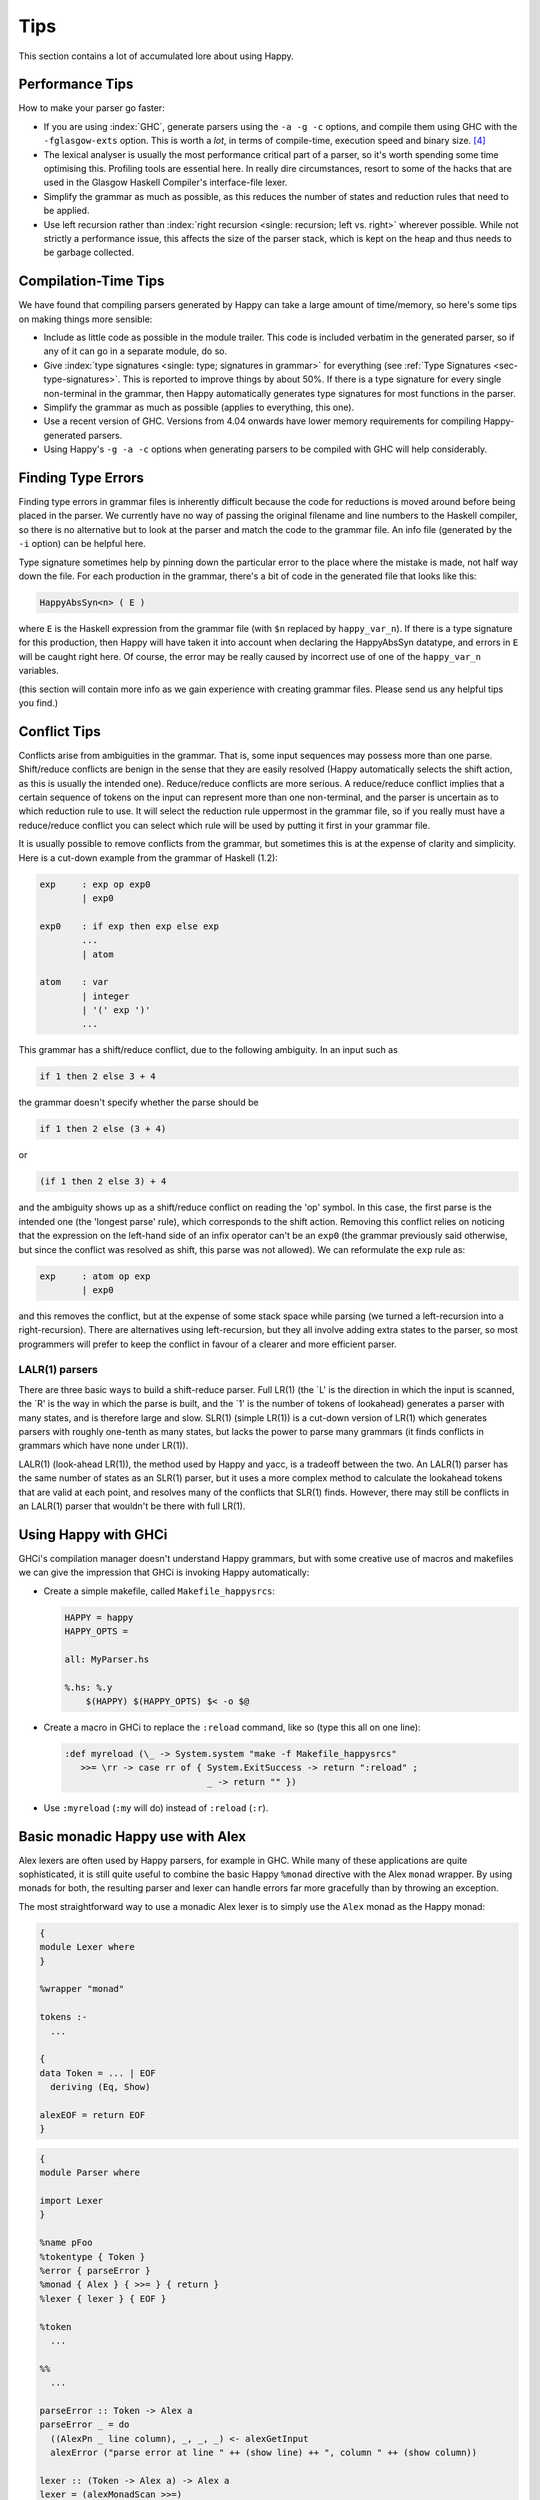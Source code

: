 
.. _sec-tips:

Tips
====

This section contains a lot of accumulated lore about using Happy.

.. _sec-performance-tips:

Performance Tips
----------------

How to make your parser go faster:

-  If you are using :index:`GHC`, generate parsers using the ``-a -g -c`` options, and compile them using GHC with the ``-fglasgow-exts`` option.
   This is worth a *lot*, in terms of compile-time, execution speed and binary size. [4]_

-  The lexical analyser is usually the most performance critical part of a parser, so it's worth spending some time optimising this.
   Profiling tools are essential here.
   In really dire circumstances, resort to some of the hacks that are used in the Glasgow Haskell Compiler's interface-file lexer.

-  Simplify the grammar as much as possible, as this reduces the number of states and reduction rules that need to be applied.

-  Use left recursion rather than :index:`right recursion <single: recursion; left vs. right>` wherever possible.
   While not strictly a performance issue, this affects the size of the parser stack, which is kept on the heap and thus needs to be garbage collected.

.. _sec-compilation-time:

Compilation-Time Tips
---------------------

We have found that compiling parsers generated by Happy can take a large amount of time/memory,
so here's some tips on making things more sensible:

-  Include as little code as possible in the module trailer.
   This code is included verbatim in the generated parser, so if any of it can go in a separate module, do so.

-  Give :index:`type signatures <single: type; signatures in grammar>` for everything (see :ref:`Type Signatures <sec-type-signatures>`.
   This is reported to improve things by about 50%.
   If there is a type signature for every single non-terminal in the grammar, then Happy automatically generates type signatures for most functions in the parser.

-  Simplify the grammar as much as possible (applies to everything, this one).

-  Use a recent version of GHC.
   Versions from 4.04 onwards have lower memory requirements for compiling Happy-generated parsers.

-  Using Happy's ``-g -a -c`` options when generating parsers to be compiled with GHC will help considerably.

.. _sec-finding-errors:

Finding Type Errors
-------------------

.. index::
   single: type; errors, finding

Finding type errors in grammar files is inherently difficult because the code for reductions is moved around before being placed in the parser.
We currently have no way of passing the original filename and line numbers to the Haskell compiler, so there is no alternative but to look at the parser and match the code to the grammar file.
An info file (generated by the ``-i`` option) can be helpful here.

.. index::
   single: type; signatures in grammar

Type signature sometimes help by pinning down the particular error to the place where the mistake is made, not half way down the file.
For each production in the grammar, there's a bit of code in the generated file that looks like this:

.. code-block:: haskell

   HappyAbsSyn<n> ( E )

.. index:: ``HappyAbsSyn``

where ``E`` is the Haskell expression from the grammar file (with ``$n`` replaced by ``happy_var_n``).
If there is a type signature for this production, then Happy will have taken it into account when declaring the HappyAbsSyn datatype, and errors in ``E`` will be caught right here.
Of course, the error may be really caused by incorrect use of one of the ``happy_var_n`` variables.

(this section will contain more info as we gain experience with creating grammar files.
Please send us any helpful tips you find.)

.. _sec-conflict-tips:

Conflict Tips
-------------

.. index:: conflicts

Conflicts arise from ambiguities in the grammar.
That is, some input sequences may possess more than one parse.
Shift/reduce conflicts are benign in the sense that they are easily resolved (Happy automatically selects the shift action, as this is usually the intended one).
Reduce/reduce conflicts are more serious.
A reduce/reduce conflict implies that a certain sequence of tokens on the input can represent more than one non-terminal, and the parser is uncertain as to which reduction rule to use.
It will select the reduction rule uppermost in the grammar file, so if you really must have a reduce/reduce conflict you can select which rule will be used by putting it first in your grammar file.

It is usually possible to remove conflicts from the grammar, but sometimes this is at the expense of clarity and simplicity.
Here is a cut-down example from the grammar of Haskell (1.2):

.. code-block:: none

   exp     : exp op exp0
           | exp0

   exp0    : if exp then exp else exp
           ...
           | atom

   atom    : var
           | integer
           | '(' exp ')'
           ...

This grammar has a shift/reduce conflict, due to the following ambiguity.
In an input such as

.. code-block:: none

   if 1 then 2 else 3 + 4

the grammar doesn't specify whether the parse should be

.. code-block:: none

   if 1 then 2 else (3 + 4)

or

.. code-block:: none

   (if 1 then 2 else 3) + 4

and the ambiguity shows up as a shift/reduce conflict on reading the 'op' symbol.
In this case, the first parse is the intended one (the 'longest parse' rule), which corresponds to the shift action.
Removing this conflict relies on noticing that the expression on the left-hand side of an infix operator can't be an ``exp0``
(the grammar previously said otherwise, but since the conflict was resolved as shift, this parse was not allowed).
We can reformulate the ``exp`` rule as:

.. code-block:: none

   exp     : atom op exp
           | exp0

and this removes the conflict, but at the expense of some stack space while parsing (we turned a left-recursion into a right-recursion).
There are alternatives using left-recursion, but they all involve adding extra states to the parser, so most programmers will prefer to keep the conflict in favour of a clearer and more efficient parser.

.. _sec-lalr:

LALR(1) parsers
~~~~~~~~~~~~~~~

There are three basic ways to build a shift-reduce parser.
Full LR(1) (the \`L' is the direction in which the input is scanned, the \`R' is the way in which the parse is built, and the \`1' is the number of tokens of lookahead) generates a parser with many states, and is therefore large and slow.
SLR(1) (simple LR(1)) is a cut-down version of LR(1) which generates parsers with roughly one-tenth as many states, but lacks the power to parse many grammars (it finds conflicts in grammars which have none under LR(1)).

LALR(1) (look-ahead LR(1)), the method used by Happy and yacc, is a tradeoff between the two.
An LALR(1) parser has the same number of states as an SLR(1) parser, but it uses a more complex method to calculate the lookahead tokens that are valid at each point, and resolves many of the conflicts that SLR(1) finds.
However, there may still be conflicts in an LALR(1) parser that wouldn't be there with full LR(1).

.. _sec-happy-ghci:

Using Happy with GHCi
---------------------

.. index:: GHCi

GHCi's compilation manager doesn't understand Happy grammars,
but with some creative use of macros and makefiles we can give the impression that GHCi is invoking Happy automatically:

-  Create a simple makefile, called ``Makefile_happysrcs``:

   .. code-block:: makefile

      HAPPY = happy
      HAPPY_OPTS =

      all: MyParser.hs

      %.hs: %.y
          $(HAPPY) $(HAPPY_OPTS) $< -o $@

-  Create a macro in GHCi to replace the ``:reload`` command, like so (type this all on one line):

   .. code-block:: haskell

      :def myreload (\_ -> System.system "make -f Makefile_happysrcs"
         >>= \rr -> case rr of { System.ExitSuccess -> return ":reload" ;
                                 _ -> return "" })

-  Use ``:myreload`` (``:my`` will do) instead of ``:reload`` (``:r``).

.. _sec-monad-alex:

Basic monadic Happy use with Alex
---------------------------------

.. index::
  single: Alex; monad

Alex lexers are often used by Happy parsers, for example in GHC.
While many of these applications are quite sophisticated, it is still quite useful to combine the basic Happy ``%monad`` directive with the Alex ``monad`` wrapper.
By using monads for both, the resulting parser and lexer can handle errors far more gracefully than by throwing an exception.

The most straightforward way to use a monadic Alex lexer is to simply use the ``Alex`` monad as the Happy monad:

.. code-block:: none

   {
   module Lexer where
   }

   %wrapper "monad"

   tokens :-
     ...

   {
   data Token = ... | EOF
     deriving (Eq, Show)

   alexEOF = return EOF
   }

.. code-block:: none

   {
   module Parser where

   import Lexer
   }

   %name pFoo
   %tokentype { Token }
   %error { parseError }
   %monad { Alex } { >>= } { return }
   %lexer { lexer } { EOF }

   %token
     ...

   %%
     ...

   parseError :: Token -> Alex a
   parseError _ = do
     ((AlexPn _ line column), _, _, _) <- alexGetInput
     alexError ("parse error at line " ++ (show line) ++ ", column " ++ (show column))

   lexer :: (Token -> Alex a) -> Alex a
   lexer = (alexMonadScan >>=)
   }

We can then run the finished parser in the ``Alex`` monad using ``runAlex``,
which returns an ``Either`` value rather than throwing an exception in case of a parse or lexical error:

.. code-block:: haskell

   import qualified Lexer as Lexer
   import qualified Parser as Parser

   parseFoo :: String -> Either String Foo
   parseFoo s = Lexer.runAlex s Parser.pFoo

.. [4]
   omitting the ``-a`` may generate slightly faster parsers, but they
   will be much bigger.
